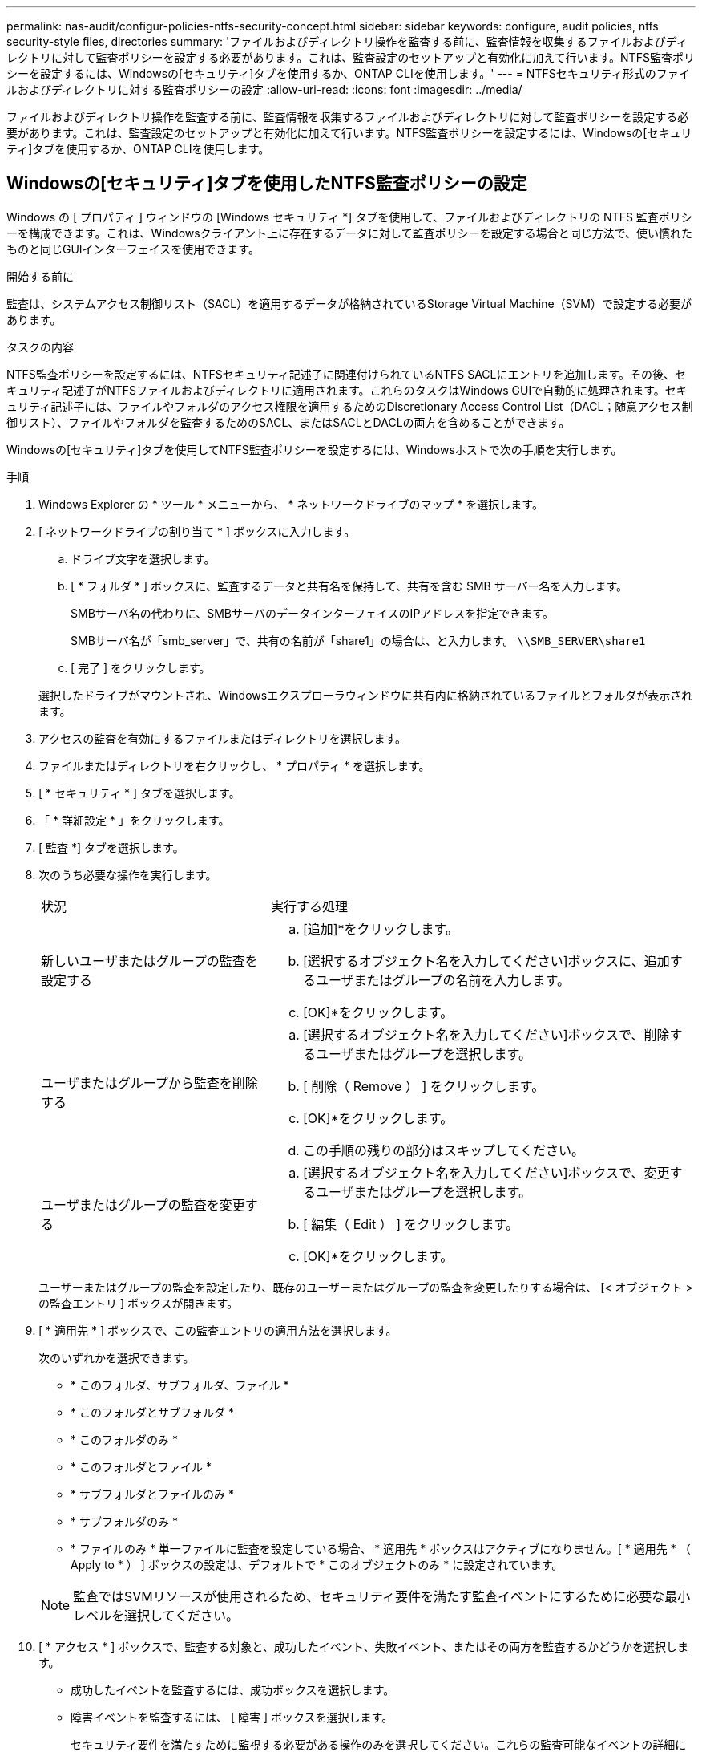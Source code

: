 ---
permalink: nas-audit/configur-policies-ntfs-security-concept.html 
sidebar: sidebar 
keywords: configure, audit policies, ntfs security-style files, directories 
summary: 'ファイルおよびディレクトリ操作を監査する前に、監査情報を収集するファイルおよびディレクトリに対して監査ポリシーを設定する必要があります。これは、監査設定のセットアップと有効化に加えて行います。NTFS監査ポリシーを設定するには、Windowsの[セキュリティ]タブを使用するか、ONTAP CLIを使用します。' 
---
= NTFSセキュリティ形式のファイルおよびディレクトリに対する監査ポリシーの設定
:allow-uri-read: 
:icons: font
:imagesdir: ../media/


[role="lead"]
ファイルおよびディレクトリ操作を監査する前に、監査情報を収集するファイルおよびディレクトリに対して監査ポリシーを設定する必要があります。これは、監査設定のセットアップと有効化に加えて行います。NTFS監査ポリシーを設定するには、Windowsの[セキュリティ]タブを使用するか、ONTAP CLIを使用します。



== Windowsの[セキュリティ]タブを使用したNTFS監査ポリシーの設定

Windows の [ プロパティ ] ウィンドウの [Windows セキュリティ *] タブを使用して、ファイルおよびディレクトリの NTFS 監査ポリシーを構成できます。これは、Windowsクライアント上に存在するデータに対して監査ポリシーを設定する場合と同じ方法で、使い慣れたものと同じGUIインターフェイスを使用できます。

.開始する前に
監査は、システムアクセス制御リスト（SACL）を適用するデータが格納されているStorage Virtual Machine（SVM）で設定する必要があります。

.タスクの内容
NTFS監査ポリシーを設定するには、NTFSセキュリティ記述子に関連付けられているNTFS SACLにエントリを追加します。その後、セキュリティ記述子がNTFSファイルおよびディレクトリに適用されます。これらのタスクはWindows GUIで自動的に処理されます。セキュリティ記述子には、ファイルやフォルダのアクセス権限を適用するためのDiscretionary Access Control List（DACL；随意アクセス制御リスト）、ファイルやフォルダを監査するためのSACL、またはSACLとDACLの両方を含めることができます。

Windowsの[セキュリティ]タブを使用してNTFS監査ポリシーを設定するには、Windowsホストで次の手順を実行します。

.手順
. Windows Explorer の * ツール * メニューから、 * ネットワークドライブのマップ * を選択します。
. [ ネットワークドライブの割り当て * ] ボックスに入力します。
+
.. ドライブ文字を選択します。
.. [ * フォルダ * ] ボックスに、監査するデータと共有名を保持して、共有を含む SMB サーバー名を入力します。
+
SMBサーバ名の代わりに、SMBサーバのデータインターフェイスのIPアドレスを指定できます。

+
SMBサーバ名が「smb_server」で、共有の名前が「share1」の場合は、と入力します。 `\\SMB_SERVER\share1`

.. [ 完了 ] をクリックします。


+
選択したドライブがマウントされ、Windowsエクスプローラウィンドウに共有内に格納されているファイルとフォルダが表示されます。

. アクセスの監査を有効にするファイルまたはディレクトリを選択します。
. ファイルまたはディレクトリを右クリックし、 * プロパティ * を選択します。
. [ * セキュリティ * ] タブを選択します。
. 「 * 詳細設定 * 」をクリックします。
. [ 監査 *] タブを選択します。
. 次のうち必要な操作を実行します。
+
[cols="35,65"]
|===


| 状況 | 実行する処理 


 a| 
新しいユーザまたはグループの監査を設定する
 a| 
.. [追加]*をクリックします。
.. [選択するオブジェクト名を入力してください]ボックスに、追加するユーザまたはグループの名前を入力します。
.. [OK]*をクリックします。




 a| 
ユーザまたはグループから監査を削除する
 a| 
.. [選択するオブジェクト名を入力してください]ボックスで、削除するユーザまたはグループを選択します。
.. [ 削除（ Remove ） ] をクリックします。
.. [OK]*をクリックします。
.. この手順の残りの部分はスキップしてください。




 a| 
ユーザまたはグループの監査を変更する
 a| 
.. [選択するオブジェクト名を入力してください]ボックスで、変更するユーザまたはグループを選択します。
.. [ 編集（ Edit ） ] をクリックします。
.. [OK]*をクリックします。


|===
+
ユーザーまたはグループの監査を設定したり、既存のユーザーまたはグループの監査を変更したりする場合は、 [< オブジェクト > の監査エントリ ] ボックスが開きます。

. [ * 適用先 * ] ボックスで、この監査エントリの適用方法を選択します。
+
次のいずれかを選択できます。

+
** * このフォルダ、サブフォルダ、ファイル *
** * このフォルダとサブフォルダ *
** * このフォルダのみ *
** * このフォルダとファイル *
** * サブフォルダとファイルのみ *
** * サブフォルダのみ *
** * ファイルのみ * 単一ファイルに監査を設定している場合、 * 適用先 * ボックスはアクティブになりません。[ * 適用先 * （ Apply to * ） ] ボックスの設定は、デフォルトで * このオブジェクトのみ * に設定されています。


+
[NOTE]
====
監査ではSVMリソースが使用されるため、セキュリティ要件を満たす監査イベントにするために必要な最小レベルを選択してください。

====
. [ * アクセス * ] ボックスで、監査する対象と、成功したイベント、失敗イベント、またはその両方を監査するかどうかを選択します。
+
** 成功したイベントを監査するには、成功ボックスを選択します。
** 障害イベントを監査するには、 [ 障害 ] ボックスを選択します。


+
セキュリティ要件を満たすために監視する必要がある操作のみを選択してください。これらの監査可能なイベントの詳細については、Windowsのマニュアルを参照してください。次のイベントを監査できます。

+
** * フルコントロール *
** * フォルダの移動 / ファイルの実行 *
** * フォルダのリスト / データの読み取り *
** * 属性の読み取り *
** * 拡張属性の読み取り *
** * ファイルの作成 / データの書き込み *
** * フォルダの作成 / データの追加 *
** * 属性の書き込み *
** * 拡張属性の書き込み *
** * サブフォルダとファイルの削除 *
** * 削除 *
** * 読み取り許可 *
** * 権限の変更 *
** * 所有権を取りなさい *


. 監査設定を元のコンテナの後続のファイルとフォルダに反映させない場合は、 [ このコンテナ内のオブジェクトまたはコンテナにのみ監査エントリを適用する *] ボックスを選択します。
. [ 適用（ Apply ） ] をクリックします。
. 監査エントリの追加、削除、または編集が完了したら、 *OK* をクリックします。
+
[Auditing Entry for <object>] ボックスが閉じます。

. [ 監査 *] ボックスで、このフォルダの継承設定を選択します。
+
セキュリティ要件を満たす監査イベントにするために必要な最小レベルを選択してください。次のいずれかを選択できます。

+
** このオブジェクトの親から継承可能な監査エントリを含めるボックスを選択します
** [ このオブジェクトから継承可能な監査エントリをすべての子の既存の継承可能な監査エントリをすべて置換する ] ボックスをオンにします
** 両方のボックスを選択します。
** どちらのボックスも選択しない。単一ファイルのSACLを設定している場合は、[監査]ボックスに[すべての子孫の既存の継承可能な監査エントリをすべてこのオブジェクトからの継承可能な監査エントリで置き換える]ボックスは表示されません。


. [OK]*をクリックします。
+
[監査]ボックスが閉じます。





== ONTAP CLIを使用したNTFS監査ポリシーの設定

ONTAP CLIを使用して、ファイルやフォルダに対して監査ポリシーを設定できます。これにより、WindowsクライアントでSMB共有を使用してデータに接続することなくNTFS監査ポリシーを設定できます。

NTFS監査ポリシーを設定するには、コマンドファミリーを使用し `vserver security file-directory`ます。

CLIで設定できるのはNTFS SACLだけです。NFSv4 SACLの設定は、このONTAPコマンドファミリーではサポートされていません。これらのコマンドを使用してNTFS SACLを設定し、ファイルやフォルダに追加する方法の詳細については、マニュアルページを参照してください。
